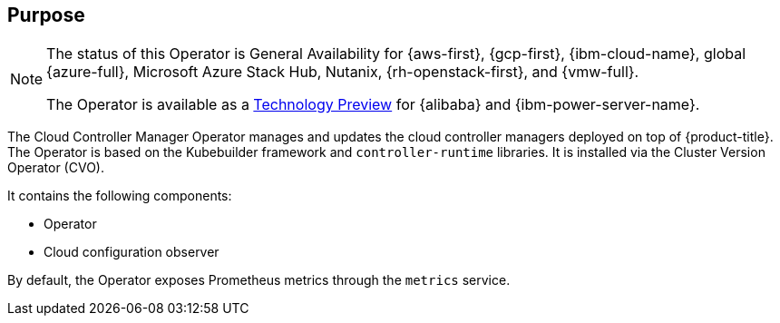 // Module included in the following assemblies:
//
// * operators/operator-reference.adoc

ifeval::["{context}" == "cluster-operators-ref"]
:operators:
endif::[]
ifeval::["{context}" == "cluster-capabilities"]
:cluster-caps:
endif::[]

[id="cluster-cloud-controller-manager-operator_{context}"]
ifdef::operators[= Cloud Controller Manager Operator]
ifdef::cluster-caps[= Cloud controller manager capability]

[discrete]
== Purpose

ifdef::cluster-caps[]
The Cloud Controller Manager Operator provides features for the `CloudControllerManager` capability.

[NOTE]
====
Currently, disabling the `CloudControllerManager` capability is not supported on all platforms.
====

You can determine if your cluster supports disabling the `CloudControllerManager` capability by checking values in the installation configuration (`install-config.yaml`) file for your cluster.

In the `install-config.yaml` file, locate the `platform` parameter.

* If the value of the `platform` parameter is `Baremetal` or `None`, you can disable the `CloudControllerManager` capability on your cluster.

* If the value of the `platform` parameter is `External`, locate the `platform.external.cloudControllerManager` parameter.
If the value of the `platform.external.cloudControllerManager` parameter is `None`, you can disable the `CloudControllerManager` capability on your cluster.

[IMPORTANT]
====
If these parameters contain any other values than those listed, you cannot disable the `CloudControllerManager` capability on your cluster.
====
endif::cluster-caps[]

[NOTE]
====
The status of this Operator is General Availability for {aws-first}, {gcp-first}, {ibm-cloud-name}, global {azure-full}, Microsoft Azure Stack Hub, Nutanix, {rh-openstack-first}, and {vmw-full}.

The Operator is available as a link:https://access.redhat.com/support/offerings/techpreview[Technology Preview] for {alibaba} and {ibm-power-server-name}.
====

The Cloud Controller Manager Operator manages and updates the cloud controller managers deployed on top of {product-title}. The Operator is based on the Kubebuilder framework and `controller-runtime` libraries. It is installed via the Cluster Version Operator (CVO).

It contains the following components:

* Operator
* Cloud configuration observer

By default, the Operator exposes Prometheus metrics through the `metrics` service.

ifdef::operators[]
[discrete]
== Project

link:https://github.com/openshift/cluster-cloud-controller-manager-operator[cluster-cloud-controller-manager-operator]
endif::operators[]

ifeval::["{context}" == "cluster-operators-ref"]
:!operators:
endif::[]
ifeval::["{context}" == "cluster-capabilities"]
:!cluster-caps:
endif::[]